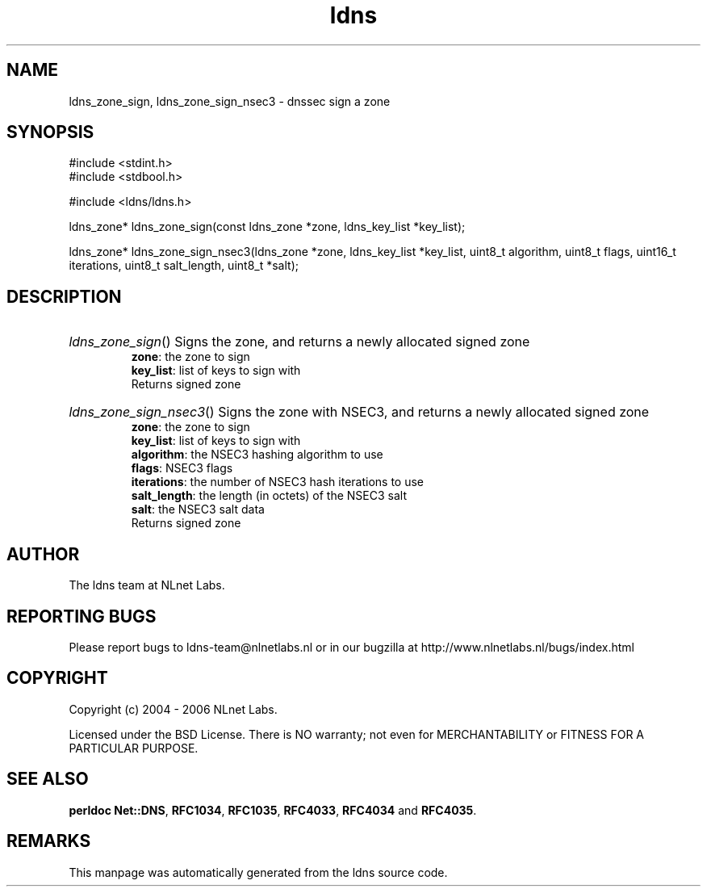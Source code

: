 .ad l
.TH ldns 3 "30 May 2006"
.SH NAME
ldns_zone_sign, ldns_zone_sign_nsec3 \- dnssec sign a zone

.SH SYNOPSIS
#include <stdint.h>
.br
#include <stdbool.h>
.br
.PP
#include <ldns/ldns.h>
.PP
ldns_zone* ldns_zone_sign(const ldns_zone *zone, ldns_key_list *key_list);
.PP
ldns_zone* ldns_zone_sign_nsec3(ldns_zone *zone, ldns_key_list *key_list, uint8_t algorithm, uint8_t flags, uint16_t iterations, uint8_t salt_length, uint8_t *salt);
.PP

.SH DESCRIPTION
.HP
\fIldns_zone_sign\fR()
Signs the zone, and returns a newly allocated signed zone
\.br
\fBzone\fR: the zone to sign
\.br
\fBkey_list\fR: list of keys to sign with
\.br
Returns signed zone
.PP
.HP
\fIldns_zone_sign_nsec3\fR()
Signs the zone with NSEC3, and returns a newly allocated signed zone
\.br
\fBzone\fR: the zone to sign
\.br
\fBkey_list\fR: list of keys to sign with
\.br
\fBalgorithm\fR: the NSEC3 hashing algorithm to use
\.br
\fBflags\fR: NSEC3 flags
\.br
\fBiterations\fR: the number of NSEC3 hash iterations to use
\.br
\fBsalt_length\fR: the length (in octets) of the NSEC3 salt
\.br
\fBsalt\fR: the NSEC3 salt data
\.br
Returns signed zone
.PP
.SH AUTHOR
The ldns team at NLnet Labs.

.SH REPORTING BUGS
Please report bugs to ldns-team@nlnetlabs.nl or in 
our bugzilla at
http://www.nlnetlabs.nl/bugs/index.html

.SH COPYRIGHT
Copyright (c) 2004 - 2006 NLnet Labs.
.PP
Licensed under the BSD License. There is NO warranty; not even for
MERCHANTABILITY or
FITNESS FOR A PARTICULAR PURPOSE.
.SH SEE ALSO
\fBperldoc Net::DNS\fR, \fBRFC1034\fR,
\fBRFC1035\fR, \fBRFC4033\fR, \fBRFC4034\fR and \fBRFC4035\fR.
.SH REMARKS
This manpage was automatically generated from the ldns source code.
